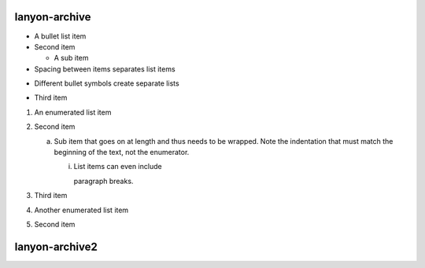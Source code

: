 lanyon-archive
##############



- A bullet list item
- Second item

  - A sub item

- Spacing between items separates list items

* Different bullet symbols create separate lists

- Third item

1) An enumerated list item

2) Second item

   a) Sub item that goes on at length and thus needs
      to be wrapped. Note the indentation that must
      match the beginning of the text, not the 
      enumerator.

      i) List items can even include

         paragraph breaks.

3) Third item

#) Another enumerated list item

#) Second item

lanyon-archive2
##############

.. _Wikipedia: https://www.wikipedia.org/
.. _Linux kernel archive: https://www.kernel.org/
